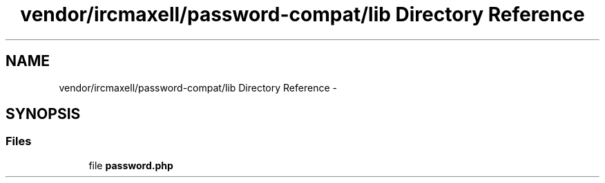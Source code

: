 .TH "vendor/ircmaxell/password-compat/lib Directory Reference" 3 "Tue Apr 14 2015" "Version 1.0" "VirtualSCADA" \" -*- nroff -*-
.ad l
.nh
.SH NAME
vendor/ircmaxell/password-compat/lib Directory Reference \- 
.SH SYNOPSIS
.br
.PP
.SS "Files"

.in +1c
.ti -1c
.RI "file \fBpassword\&.php\fP"
.br
.in -1c
